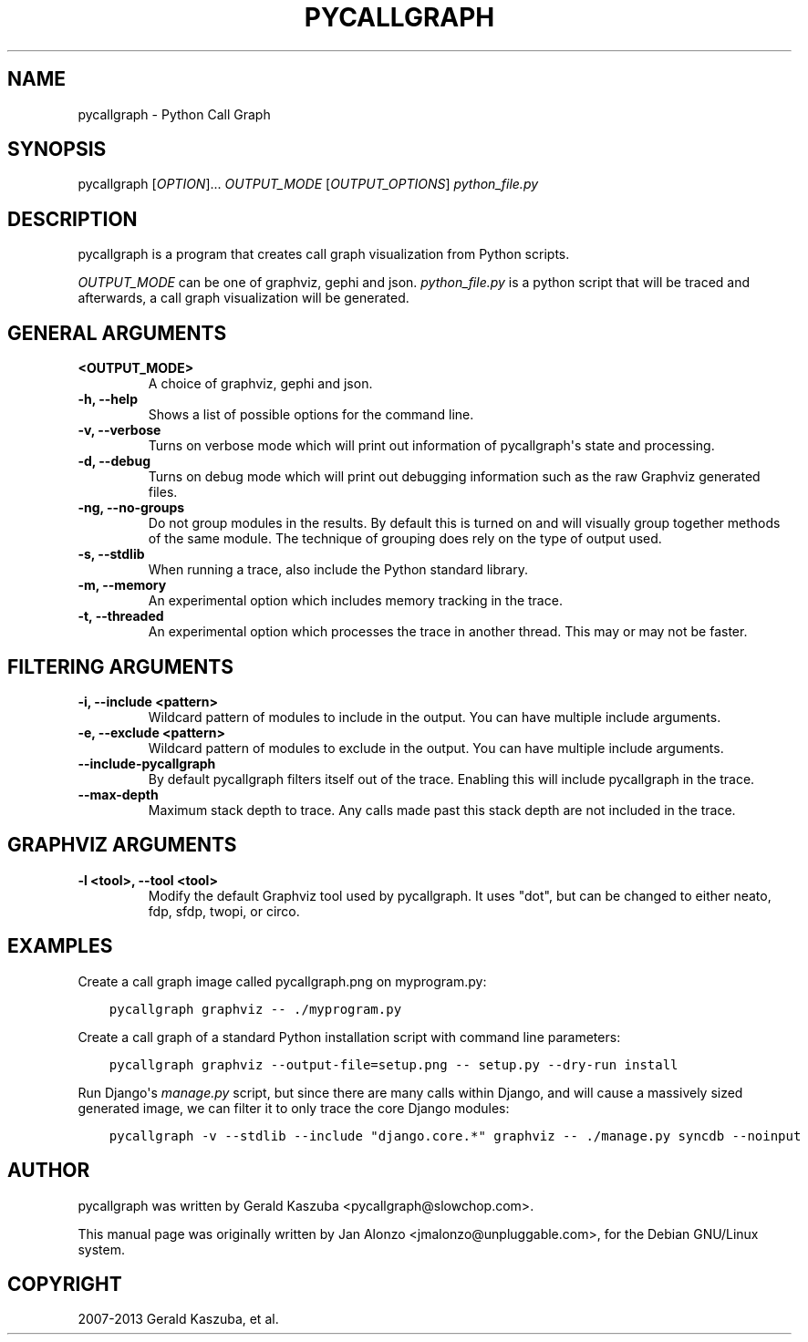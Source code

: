.\" Man page generated from reStructuredText.
.
.TH "PYCALLGRAPH" "1" "September 17, 2013" "1.0.1" "Python Call Graph"
.SH NAME
pycallgraph \- Python Call Graph
.
.nr rst2man-indent-level 0
.
.de1 rstReportMargin
\\$1 \\n[an-margin]
level \\n[rst2man-indent-level]
level margin: \\n[rst2man-indent\\n[rst2man-indent-level]]
-
\\n[rst2man-indent0]
\\n[rst2man-indent1]
\\n[rst2man-indent2]
..
.de1 INDENT
.\" .rstReportMargin pre:
. RS \\$1
. nr rst2man-indent\\n[rst2man-indent-level] \\n[an-margin]
. nr rst2man-indent-level +1
.\" .rstReportMargin post:
..
.de UNINDENT
. RE
.\" indent \\n[an-margin]
.\" old: \\n[rst2man-indent\\n[rst2man-indent-level]]
.nr rst2man-indent-level -1
.\" new: \\n[rst2man-indent\\n[rst2man-indent-level]]
.in \\n[rst2man-indent\\n[rst2man-indent-level]]u
..
.
.nr rst2man-indent-level 0
.
.de1 rstReportMargin
\\$1 \\n[an-margin]
level \\n[rst2man-indent-level]
level margin: \\n[rst2man-indent\\n[rst2man-indent-level]]
-
\\n[rst2man-indent0]
\\n[rst2man-indent1]
\\n[rst2man-indent2]
..
.de1 INDENT
.\" .rstReportMargin pre:
. RS \\$1
. nr rst2man-indent\\n[rst2man-indent-level] \\n[an-margin]
. nr rst2man-indent-level +1
.\" .rstReportMargin post:
..
.de UNINDENT
. RE
.\" indent \\n[an-margin]
.\" old: \\n[rst2man-indent\\n[rst2man-indent-level]]
.nr rst2man-indent-level -1
.\" new: \\n[rst2man-indent\\n[rst2man-indent-level]]
.in \\n[rst2man-indent\\n[rst2man-indent-level]]u
..
.SH SYNOPSIS
.sp
pycallgraph [\fIOPTION\fP]... \fIOUTPUT_MODE\fP [\fIOUTPUT_OPTIONS\fP] \fIpython_file.py\fP
.SH DESCRIPTION
.sp
pycallgraph is a program that creates call graph visualization from Python scripts.
.sp
\fIOUTPUT_MODE\fP can be one of graphviz, gephi and json. \fIpython_file.py\fP is a python script that will be traced and afterwards, a call graph visualization will be generated.
.SH GENERAL ARGUMENTS
.INDENT 0.0
.TP
.B <OUTPUT_MODE>
A choice of graphviz, gephi and json.
.UNINDENT
.INDENT 0.0
.TP
.B \-h, \-\-help
Shows a list of possible options for the command line.
.UNINDENT
.INDENT 0.0
.TP
.B \-v, \-\-verbose
Turns on verbose mode which will print out information of pycallgraph\(aqs state and processing.
.UNINDENT
.INDENT 0.0
.TP
.B \-d, \-\-debug
Turns on debug mode which will print out debugging information such as the raw Graphviz generated files.
.UNINDENT
.INDENT 0.0
.TP
.B \-ng, \-\-no\-groups
Do not group modules in the results. By default this is turned on and will visually group together methods of the same module. The technique of grouping does rely on the type of output used.
.UNINDENT
.INDENT 0.0
.TP
.B \-s, \-\-stdlib
When running a trace, also include the Python standard library.
.UNINDENT
.INDENT 0.0
.TP
.B \-m, \-\-memory
An experimental option which includes memory tracking in the trace.
.UNINDENT
.INDENT 0.0
.TP
.B \-t, \-\-threaded
An experimental option which processes the trace in another thread. This may or may not be faster.
.UNINDENT
.SH FILTERING ARGUMENTS
.INDENT 0.0
.TP
.B \-i, \-\-include <pattern>
Wildcard pattern of modules to include in the output. You can have multiple include arguments.
.UNINDENT
.INDENT 0.0
.TP
.B \-e, \-\-exclude <pattern>
Wildcard pattern of modules to exclude in the output. You can have multiple include arguments.
.UNINDENT
.INDENT 0.0
.TP
.B \-\-include\-pycallgraph
By default pycallgraph filters itself out of the trace. Enabling this will include pycallgraph in the trace.
.UNINDENT
.INDENT 0.0
.TP
.B \-\-max\-depth
Maximum stack depth to trace. Any calls made past this stack depth are not included in the trace.
.UNINDENT
.SH GRAPHVIZ ARGUMENTS
.INDENT 0.0
.TP
.B \-l <tool>, \-\-tool <tool>
Modify the default Graphviz tool used by pycallgraph. It uses "dot", but can be changed to either neato, fdp, sfdp, twopi, or circo.
.UNINDENT
.SH EXAMPLES
.sp
Create a call graph image called pycallgraph.png on myprogram.py:
.INDENT 0.0
.INDENT 3.5
.sp
.nf
.ft C
pycallgraph graphviz \-\- ./myprogram.py
.ft P
.fi
.UNINDENT
.UNINDENT
.sp
Create a call graph of a standard Python installation script with command line parameters:
.INDENT 0.0
.INDENT 3.5
.sp
.nf
.ft C
pycallgraph graphviz \-\-output\-file=setup.png \-\- setup.py \-\-dry\-run install
.ft P
.fi
.UNINDENT
.UNINDENT
.sp
Run Django\(aqs \fImanage.py\fP script, but since there are many calls within Django, and will cause a massively sized generated image, we can filter it to only trace the core Django modules:
.INDENT 0.0
.INDENT 3.5
.sp
.nf
.ft C
pycallgraph \-v \-\-stdlib \-\-include "django.core.*" graphviz \-\- ./manage.py syncdb \-\-noinput
.ft P
.fi
.UNINDENT
.UNINDENT
.SH AUTHOR
pycallgraph was written by Gerald Kaszuba <pycallgraph@slowchop.com>.

This manual page was originally written by Jan Alonzo <jmalonzo@unpluggable.com>, for the Debian GNU/Linux system.

.SH COPYRIGHT
2007-2013 Gerald Kaszuba, et al.
.\" Generated by docutils manpage writer.
.
